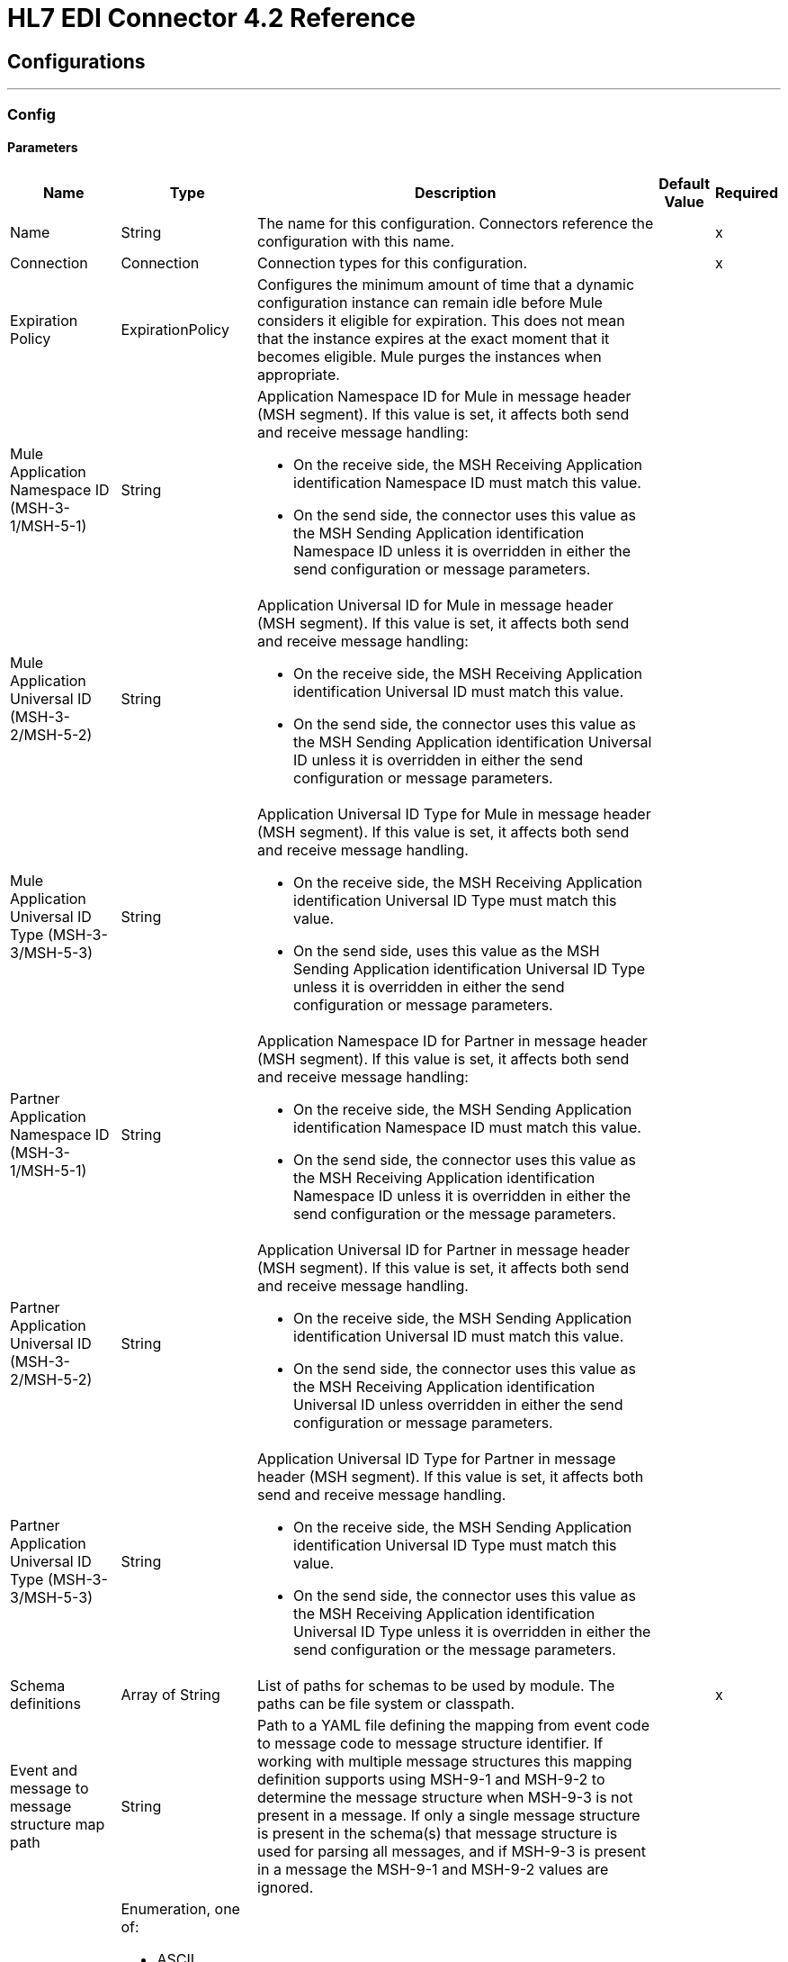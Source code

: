 = HL7 EDI Connector 4.2 Reference
:page-aliases: connectors::hl7/hl7-connector-reference.adoc

== Configurations
---
[[config]]
=== Config


==== Parameters

[%header%autowidth.spread]
|===
| Name | Type | Description | Default Value | Required
|Name | String | The name for this configuration. Connectors reference the configuration with this name. | |x
| Connection a| Connection
 | Connection types for this configuration.| |x
| Expiration Policy a| ExpirationPolicy | Configures the minimum amount of time that a dynamic configuration instance can remain idle before Mule considers it eligible for expiration. This does not mean that the instance expires at the exact moment that it becomes eligible. Mule purges the instances when appropriate. |  |
| Mule Application Namespace ID (MSH-3-1/MSH-5-1) a| String a|  Application Namespace ID for Mule in message header (MSH segment). If this value is set, it affects both send and receive message handling:

* On the receive side, the MSH Receiving Application identification Namespace ID must match this value. 
* On the send side, the connector uses this value as the MSH Sending Application identification Namespace ID unless it is overridden in either the send configuration or message parameters. |  |
| Mule Application Universal ID (MSH-3-2/MSH-5-2) a| String a| Application Universal ID for Mule in message header (MSH segment). If this value is set, it affects both send and receive message handling:

*  On the receive side, the MSH Receiving Application identification Universal ID must match this value. 
* On the send side, the connector uses this value as the MSH Sending Application identification Universal ID unless it is overridden in either the send configuration or message parameters. |  |
| Mule Application Universal ID Type (MSH-3-3/MSH-5-3) a| String a| Application Universal ID Type for Mule in message header (MSH segment). If this value is set, it affects both send and receive message handling.

* On the receive side, the MSH Receiving Application identification Universal ID Type must match this value.
* On the send side, uses this value as the MSH Sending Application identification Universal ID Type unless it is overridden in either the send configuration or message parameters. |  |
| Partner Application Namespace ID (MSH-3-1/MSH-5-1) a| String a| Application Namespace ID for Partner in message header (MSH segment). If this value is set, it affects both send and receive message handling:

* On the receive side, the MSH Sending Application identification Namespace ID must match this value.
* On the send side, the connector uses this value as the MSH Receiving Application identification Namespace ID unless it is overridden in either the send configuration or the message parameters. |  |
| Partner Application Universal ID (MSH-3-2/MSH-5-2) a| String a|  Application Universal ID for Partner in message header (MSH segment). If this value is set, it affects both send and receive message handling. 

* On the receive side, the MSH Sending Application identification Universal ID must match this value.
* On the send side, the connector uses this value as the MSH Receiving Application identification Universal ID unless overridden in either the send configuration or message parameters. |  |
| Partner Application Universal ID Type (MSH-3-3/MSH-5-3) a| String a| Application Universal ID Type for Partner in message header (MSH segment). If this value is set, it affects both send and receive message handling.

* On the receive side, the MSH Sending Application identification Universal ID Type must match this value.
* On the send side, the connector uses this value as the MSH Receiving Application identification Universal ID Type unless it is overridden in either the send configuration or the message parameters. |  |
| Schema definitions a| Array of String |  List of paths for schemas to be used by module. The paths can be file system or classpath. |  |x
| Event and message to message structure map path a| String |  Path to a YAML file defining the mapping from event code to message code to message structure identifier. If working with multiple message structures this mapping definition supports using MSH-9-1 and MSH-9-2 to determine the message structure when MSH-9-3 is not present in a message. If only a single message structure is present in the schema(s) that message structure is used for parsing all messages, and if MSH-9-3 is present in a message the MSH-9-1 and MSH-9-2 values are ignored. |  |
| HL7 Message character encoding a| Enumeration, one of:

** ASCII
** BIG_5
** EUC_KR
** EUC_TW
** GB_18030
** ISO_8859_1
** ISO_8859_15
** ISO_8859_2
** ISO_8859_3
** ISO_8859_4
** ISO_8859_5
** ISO_8859_6
** ISO_8859_7
** ISO_8859_8
** ISO_8859_9
** JIS0208
** JIS_X0201
** JIS_X0212
** UTF_16
** UTF_32
** UTF_8
|  Character encoding for HL7 messages. This is the default for receive messages when MSH-18 is not present. It is also the default for send messages when MSH-18 is not present in the send message data. |  ASCII |
| Disable numeric prefixes for data keys a| Boolean |  Use segment and group identifiers directly as keys in data, rather than prefixing with position values. |  true |
| Required processing ID a| Enumeration, one of:

** DEBUGGING
** PRODUCTION
** TRAINING |  Value to match for MSH-11-1 processing ID. If set, only messages with the specified processing ID are accepted for processing. Messages with other processing ID values or with no processing ID specified are rejected with an exception. |  |
| Pattern for generic extension segment names a| String |  Java regular pattern for segment names to be treated as generic extension segments. If specified, segment names matching this pattern are allowed anywhere in the message and are converted to maps of string values for elements and composites. |  |
| Fail when required value missing a| Boolean a| Fail when a required value is missing flag. 

* If true, a message with this error is rejected.
* If false, the value is ignored and the message is accepted. 

In either case, the error is logged and reported in an ERR segment. |  false |
| Fail when value length outside allowed range a| Boolean a| Fail when receive value length outside allowed range flag.

* If true, a message with this error is rejected.
* If false, the value is used and the message is accepted. 

In either case, the error is logged and reported in an ERR segment. |  false |
| Fail when invalid character in value a| Boolean |  Fail when receive value contains invalid characters flag. If true, a message with this error is rejected; if false, the character is either passed through or substituted and the message is not rejected. In either case the error is reported in an ERR segment. |  false |
| Fail when too many repeats of value a| Boolean |  Fail when receive value is repeated too many times. If true, a message with this error is rejected; if false, the value is accepted and the message is not rejected. In either case the error is reported in an ERR segment. |  false |
| Fail when unknown segment in message a| Boolean |  Fail when an unknown segment is present in a message. If true, a message with this error is rejected; if false, the segment is ignored and the message is not rejected. In either case the error is reported in an ERR segment. |  false |
| Fail when segment out of order in message set a| Boolean |  Fail when a segment is out of order in a message set. If true, a message with this error is rejected; if false and the segment can be reordered the message is not rejected. In either case the error is reported in an ERR segment. |  false |
| Fail when unused segment included in message set a| Boolean |  Fail when a segment marked as Unused is included in a message set. If true, a message with this error is rejected; if false, the message is not rejected and the unused segment is ignored. In either case the error is reported in an ERR segment. |  false |
| Fail when too many repeats of segment a| Boolean |  Fail when a segment occurs too many times in a message set. If true, a message with this error is rejected; if false, the message is not rejected. In either case the error is reported in an ERR segment. |  false |
| HL7 Message segment terminator a| Enumeration, one of:

** CR
** LF |  Value to define the segment terminator |  CR |

|===


[[config_connection]]
== Connection Type


=== Parameters

[%header%autowidth.spread]
|===
| Name | Type | Description | Default Value | Required
| Reconnection a| Reconnection | Configures a reconnection strategy to use when a connector operation fails to connect to an external server.
 |  |
|===

=== Associated Operations

* Read
* Write

== Operations

[[read]]
== Read

`<hl7:read>`


=== Parameters

[%header%autowidth.spread]
|===
| Name | Type | Description | Default Value | Required
| Configuration | String | Name of the configuration to use. | |x
| Read Content a| Binary |  |  `#[payload]` |
| Target Variable a| String | Name of the variable that stores the operation's output.|  |
| Target Value a| String |  Expression that evaluates the operation’s output. The outcome of the expression is stored in the *Target Variable* field. |  `#[payload]` |
| Reconnection Strategy a| * reconnect
* reconnect-forever |  A retry strategy in case of connectivity errors. |  |
|===

=== Output

[cols=".^50%,.^50%"]
|===
| Type a| Object
|===

=== For Configurations

* config

=== Throws

* HL7:RETRY_EXHAUSTED
* HL7:UNKNOWN
* HL7:PARSE
* HL7:SCHEMA
* HL7:CONNECTIVITY
* HL7:WRITE


[[write]]
== Write

`<hl7:write>`


=== Parameters

[%header%autowidth.spread]
|===
| Name | Type | Description | Default Value | Required
| Configuration | String | Name of the configuration to use. | |x
| Write Content a| Object |  |  `#[payload]` |
| Streaming Strategy a| * repeatable-in-memory-stream
* repeatable-file-store-stream
* non-repeatable-stream |  Configures how Mule processes streams. Repeatable streams are the default behavior. |  |
| Target Variable a| String |  The name of a variable that stores the output of the operation. |  |
| Target Value a| String |  An expression that evaluates the operation's output and stores the outcome of that expression in the target variable. |  `#[payload]` |
| Reconnection Strategy a| * reconnect
* reconnect-forever |  A retry strategy in case of connectivity errors. |  |
|===

=== Output

[cols=".^50%,.^50%"]
|===
| Type a| Binary
|===

=== For Configurations

* config

=== Throws

* HL7:RETRY_EXHAUSTED
* HL7:UNKNOWN
* HL7:PARSE
* HL7:SCHEMA
* HL7:CONNECTIVITY
* HL7:WRITE



== Types

[[Reconnection]]
=== Reconnection

[%header%autowidth.spread]
|===
| Field | Type | Description | Default Value | Required
| Fails Deployment a| Boolean | What to do if, when an app is deployed, a connectivity test does not pass after exhausting the associated reconnection strategy:
<ul>
<li>`true`
<p>
Allow the deployment to fail.
<li> `false`
<p>
Ignore the results of the connectivity test.
</ul> |  |
| Reconnection Strategy a| * reconnect
* reconnect-forever | Reconnection strategy to use. |  |
|===

[[reconnect]]
=== Reconnect

[%header%autowidth.spread]
|===
| Field | Type | Description | Default Value | Required
| Frequency a| Number | How often in milliseconds to reconnect. |  |
| Count a| Number | How many reconnection attempts to make. |  |
|===

[[reconnect-forever]]
=== Reconnect Forever

[%header%autowidth.spread]
|===
| Field | Type | Description | Default Value | Required
| Frequency a| Number | How often in milliseconds to reconnect. |  |
|===

[[ExpirationPolicy]]
=== Expiration Policy

[%header%autowidth.spread]
|===
| Field | Type | Description | Default Value | Required
| Max Idle Time a| Number | A scalar time value for the maximum amount of time a dynamic configuration instance should be allowed to be idle before it's considered eligible for expiration. |  |
| Time Unit a| Enumeration, one of:

** NANOSECONDS
** MICROSECONDS
** MILLISECONDS
** SECONDS
** MINUTES
** HOURS
** DAYS | A time unit that qualifies the maxIdleTime attribute |  |
|===

[[repeatable-in-memory-stream]]
=== Repeatable In Memory Stream

[%header%autowidth.spread]
|===
| Field | Type | Description | Default Value | Required
| Initial Buffer Size a| Number | The amount of memory to allocate to consume the stream and provide random access to it. If the stream contains more data than can fit into this buffer, the buffer expands according to the bufferSizeIncrement attribute, with an upper limit of maxInMemorySize. |  |
| Buffer Size Increment a| Number | How much the buffer size expands if it exceeds its initial size. Setting a value of zero or lower means do not expand the buffer, and if the buffer gets full, raise a STREAM_MAXIMUM_SIZE_EXCEEDED error. |  |
| Max Buffer Size a| Number | The maximum amount of memory to use. If more memory is needed, the STREAM_MAXIMUM_SIZE_EXCEEDED error occurs. A value lower or equal to zero means no limit. |  |
| Buffer Unit a| Enumeration, one of:

** BYTE
** KB
** MB
** GB | The unit in which all these attributes are expressed |  |
|===

[[repeatable-file-store-stream]]
=== Repeatable File Store Stream

[%header%autowidth.spread]
|===
| Field | Type | Description | Default Value | Required
| Max In Memory Size a| Number | Defines the maximum memory that the stream should use to keep data in memory. If more than that is consumed then it starts to buffer the content on disk. |  |
| Buffer Unit a| Enumeration, one of:

** BYTE
** KB
** MB
** GB | The unit in which maxInMemorySize is expressed |  |
|===

== See Also

* https://help.mulesoft.com[MuleSoft Help Center]
